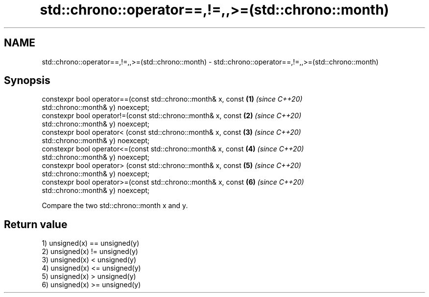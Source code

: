 .TH std::chrono::operator==,!=,,>=(std::chrono::month) 3 "2020.11.17" "http://cppreference.com" "C++ Standard Libary"
.SH NAME
std::chrono::operator==,!=,,>=(std::chrono::month) \- std::chrono::operator==,!=,,>=(std::chrono::month)

.SH Synopsis
   constexpr bool operator==(const std::chrono::month& x, const       \fB(1)\fP \fI(since C++20)\fP
   std::chrono::month& y) noexcept;
   constexpr bool operator!=(const std::chrono::month& x, const       \fB(2)\fP \fI(since C++20)\fP
   std::chrono::month& y) noexcept;
   constexpr bool operator< (const std::chrono::month& x, const       \fB(3)\fP \fI(since C++20)\fP
   std::chrono::month& y) noexcept;
   constexpr bool operator<=(const std::chrono::month& x, const       \fB(4)\fP \fI(since C++20)\fP
   std::chrono::month& y) noexcept;
   constexpr bool operator> (const std::chrono::month& x, const       \fB(5)\fP \fI(since C++20)\fP
   std::chrono::month& y) noexcept;
   constexpr bool operator>=(const std::chrono::month& x, const       \fB(6)\fP \fI(since C++20)\fP
   std::chrono::month& y) noexcept;

   Compare the two std::chrono::month x and y.

.SH Return value

   1) unsigned(x) == unsigned(y)
   2) unsigned(x) != unsigned(y)
   3) unsigned(x) <  unsigned(y)
   4) unsigned(x) <= unsigned(y)
   5) unsigned(x) >  unsigned(y)
   6) unsigned(x) >= unsigned(y)
